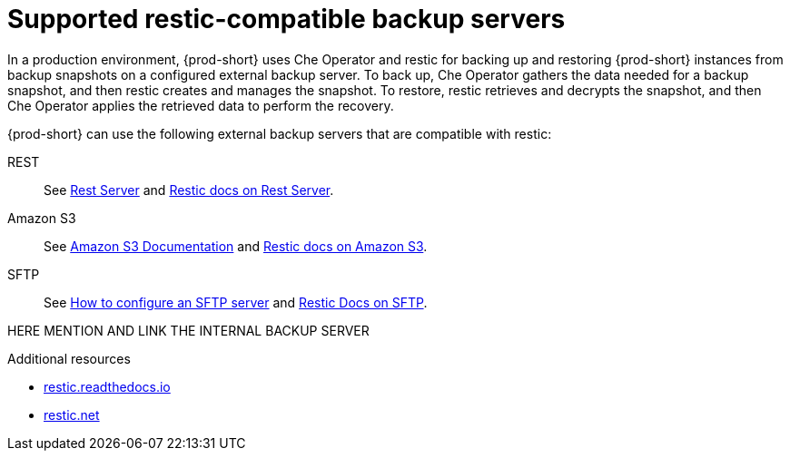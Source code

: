 [id="supported-restic-compatible-backup-servers"]
= Supported restic-compatible backup servers
:navtitle: Supported restic-compatible backup servers
:keywords: administration-guide, backup, recovery, backup-server
:page-aliases: .:setup-backup-server, .:setting-up-a-backup-server

:context: supported-restic-compatible-backup-servers

In a production environment, {prod-short} uses Che Operator and restic for backing up and restoring {prod-short} instances from backup snapshots on a configured external backup server. To back up, Che Operator gathers the data needed for a backup snapshot, and then restic creates and manages the snapshot. To restore, restic retrieves and decrypts the snapshot, and then Che Operator applies the retrieved data to perform the recovery.

{prod-short} can use the following external backup servers that are compatible with restic:

REST:: See link:https://github.com/restic/rest-server[Rest Server] and link:https://restic.readthedocs.io/en/latest/030_preparing_a_new_repo.html#rest-server[Restic docs on Rest Server].

Amazon S3:: See link:https://docs.aws.amazon.com/s3/index.html[Amazon S3 Documentation] and link:https://restic.readthedocs.io/en/latest/030_preparing_a_new_repo.html#amazon-s3[Restic docs on Amazon S3].

SFTP:: See link:https://access.redhat.com/solutions/2399571[How to configure an SFTP server] and link:https://restic.readthedocs.io/en/latest/030_preparing_a_new_repo.html#sftp[Restic Docs on SFTP].
ifeval::["{project-context}" == "che"]
Also see link:https://www.manpagez.com/man/8/sftp-server/[SFTP man page].
endif::[]

HERE MENTION AND LINK THE INTERNAL BACKUP SERVER

.Additional resources
* link:https://restic.readthedocs.io/en/latest/[restic.readthedocs.io]
* link:https://restic.net/[restic.net]
